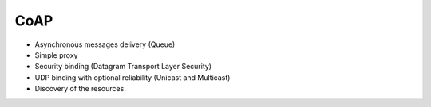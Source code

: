 .. _coap:

CoAP
====


- Asynchronous messages delivery (Queue)
- Simple proxy
- Security binding (Datagram Transport Layer Security)
- UDP binding with optional reliability (Unicast and Multicast)
- Discovery of the resources.

